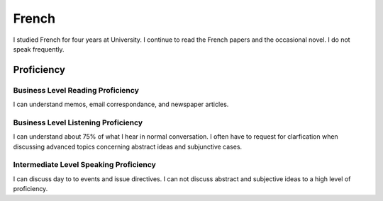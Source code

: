 ********************
French
********************


.. topic:: Background

I studied French for four years at University.  I continue to read the French papers and the occasional novel. I do not speak frequently. 


Proficiency
#############

Business Level Reading Proficiency
-----------------------------------


I can understand memos, email correspondance, and newspaper articles.


Business Level Listening Proficiency
--------------------------------------



I can understand about 75% of what I hear in normal conversation.  I often have to request for clarfication when discussing advanced topics concerning abstract ideas and subjunctive cases.  


Intermediate Level Speaking Proficiency
---------------------------------------


I can discuss day to to events and issue directives.  I can not discuss abstract and subjective ideas to a high level of proficiency.
